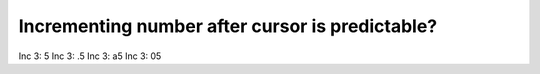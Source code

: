 Incrementing number after cursor is predictable?
================================================

Inc 3:   5
Inc 3:  .5
Inc 3:  a5
Inc 3:  05
